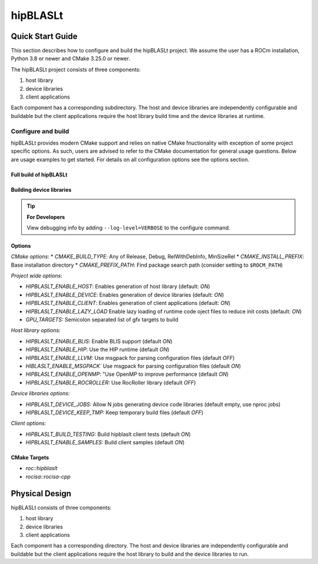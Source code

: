 .. highlight:: rst
.. |project_name| replace:: hipBLASLt

==============
|project_name|
==============

-----------------
Quick Start Guide
-----------------

This section describes how to configure and build the |project_name| project. We assume the user has a
ROCm installation, Python 3.8 or newer and CMake 3.25.0 or newer.

The |project_name| project consists of three components:

1. host library
2. device libraries
3. client applications

Each component has a corresponding subdirectory. The host and device libraries are independently
configurable and buildable but the client applications require the host library build time and the
device libraries at runtime.

^^^^^^^^^^^^^^^^^^^
Configure and build
^^^^^^^^^^^^^^^^^^^

|project_name| provides modern CMake support and relies on native CMake fnuctionality with exception of
some project specific options. As such, users are advised to refer to the CMake documentation for
general usage questions. Below are usage examples to get started. For details on all configuration
options see the options section.

Full build of |project_name| 
-----------------------

   .. code-block:: cmake
      :linenos:

      cd |project_name|/next-cmake
      # configure
      CC=/opt/rocm/bin/amdclang++          \
      CXX=/opt/rocm/bin/amdclang++         \
      cmake -B build                       \
            -S .                           \
            -D CMAKE_BUILD_TYPE=Release    \
            -D CMAKE_PREFIX_PATH=/opt/rocm \
            -D GPU_TARGETS=gfx950          \
            -D HIPBLASLT_ENABLE_DEVICE=ON  \
            -D HIPBLASLT_ENABLE_HOST=OFF   \
            -D HIPBLASLT_ENABLE_CLIENT=OFF 
      # build
      cmake --build build --parallel 32

Building device libraries
-------------------------
   .. code-block:: cmake
      :linenos:
      :emphasize-lines: 8,9

      cd |project_name|/next-cmake
      # configure
      CC=/opt/rocm/bin/amdclang++          \
      CXX=/opt/rocm/bin/amdclang++         \
      cmake -B build                       \
            -S .                           \
            -D CMAKE_BUILD_TYPE=Release    \
            -D CMAKE_PREFIX_PATH=/opt/rocm \
            -D GPU_TARGETS=gfx950          \
            -D HIPBLASLT_ENABLE_DEVICE=ON  \
            -D HIPBLASLT_ENABLE_HOST=OFF   \
            -D HIPBLASLT_ENABLE_CLIENT=OFF 
      # build
      cmake --build build --parallel 32

.. tip::
      **For Developers**

      View debugging info by adding ``--log-level=VERBOSE`` to the configure command.


Options
-------

*CMake options*:
* `CMAKE_BUILD_TYPE`: Any of Release, Debug, RelWithDebInfo, MinSizeRel
* `CMAKE_INSTALL_PREFIX`: Base installation directory
* `CMAKE_PREFIX_PATH`: Find package search path (consider setting to ``$ROCM_PATH``)

*Project wide options*:

* `HIPBLASLT_ENABLE_HOST`: Enables generation of host library (default: `ON`)
* `HIPBLASLT_ENABLE_DEVICE`: Enables generation of device libraries (default: `ON`)
* `HIPBLASLT_ENABLE_CLIENT`: Enables generation of client applications (default: `ON`)
* `HIPBLASLT_ENABLE_LAZY_LOAD` Enable lazy loading of runtime code oject files to reduce init costs (default: `ON`)
* `GPU_TARGETS:` Semicolon separated list of gfx targets to build


*Host library options:*

* `HIPBLASLT_ENABLE_BLIS`: Enable BLIS support (default `ON`)
* `HIPBLASLT_ENABLE_HIP`: Use the HIP runtime (default `ON`)
* `HIPBLASLT_ENABLE_LLVM`: Use msgpack for parsing configuration files (default `OFF`)
* `HIBLASLT_ENABLE_MSGPACK`` Use msgpack for parsing configuration files (default `ON`)
* `HIPBLASLT_ENABLE_OPENMP`: "Use OpenMP to improve performance (default `ON`)
* `HIPBLASLT_ENABLE_ROCROLLER:` Use RocRoller library (default `OFF`)

*Device libraries options:*

* `HIPBLASLT_DEVICE_JOBS:` Allow N jobs generating device code libraries (default empty, use nproc jobs)
* `HIPBLASLT_DEVICE_KEEP_TMP:` Keep temporary build files (default `OFF`)

*Client options:*

* `HIPBLASLT_BUILD_TESTING:` Build hipblaslt client tests (default `ON`)
* `HIPBLASLT_ENABLE_SAMPLES:` Build client samples (default `ON`)


CMake Targets
-------------

* `roc::hipblaslt`
* `rocisa::rocisa-cpp`

---------------
Physical Design
---------------

|project_name| consists of three components:

1. host library
2. device libraries
3. client applications

Each component has a corresponding directory. The host
and device libraries are independently configurable and
buildable but the client applications require the host
library to build and the device libraries to run.
